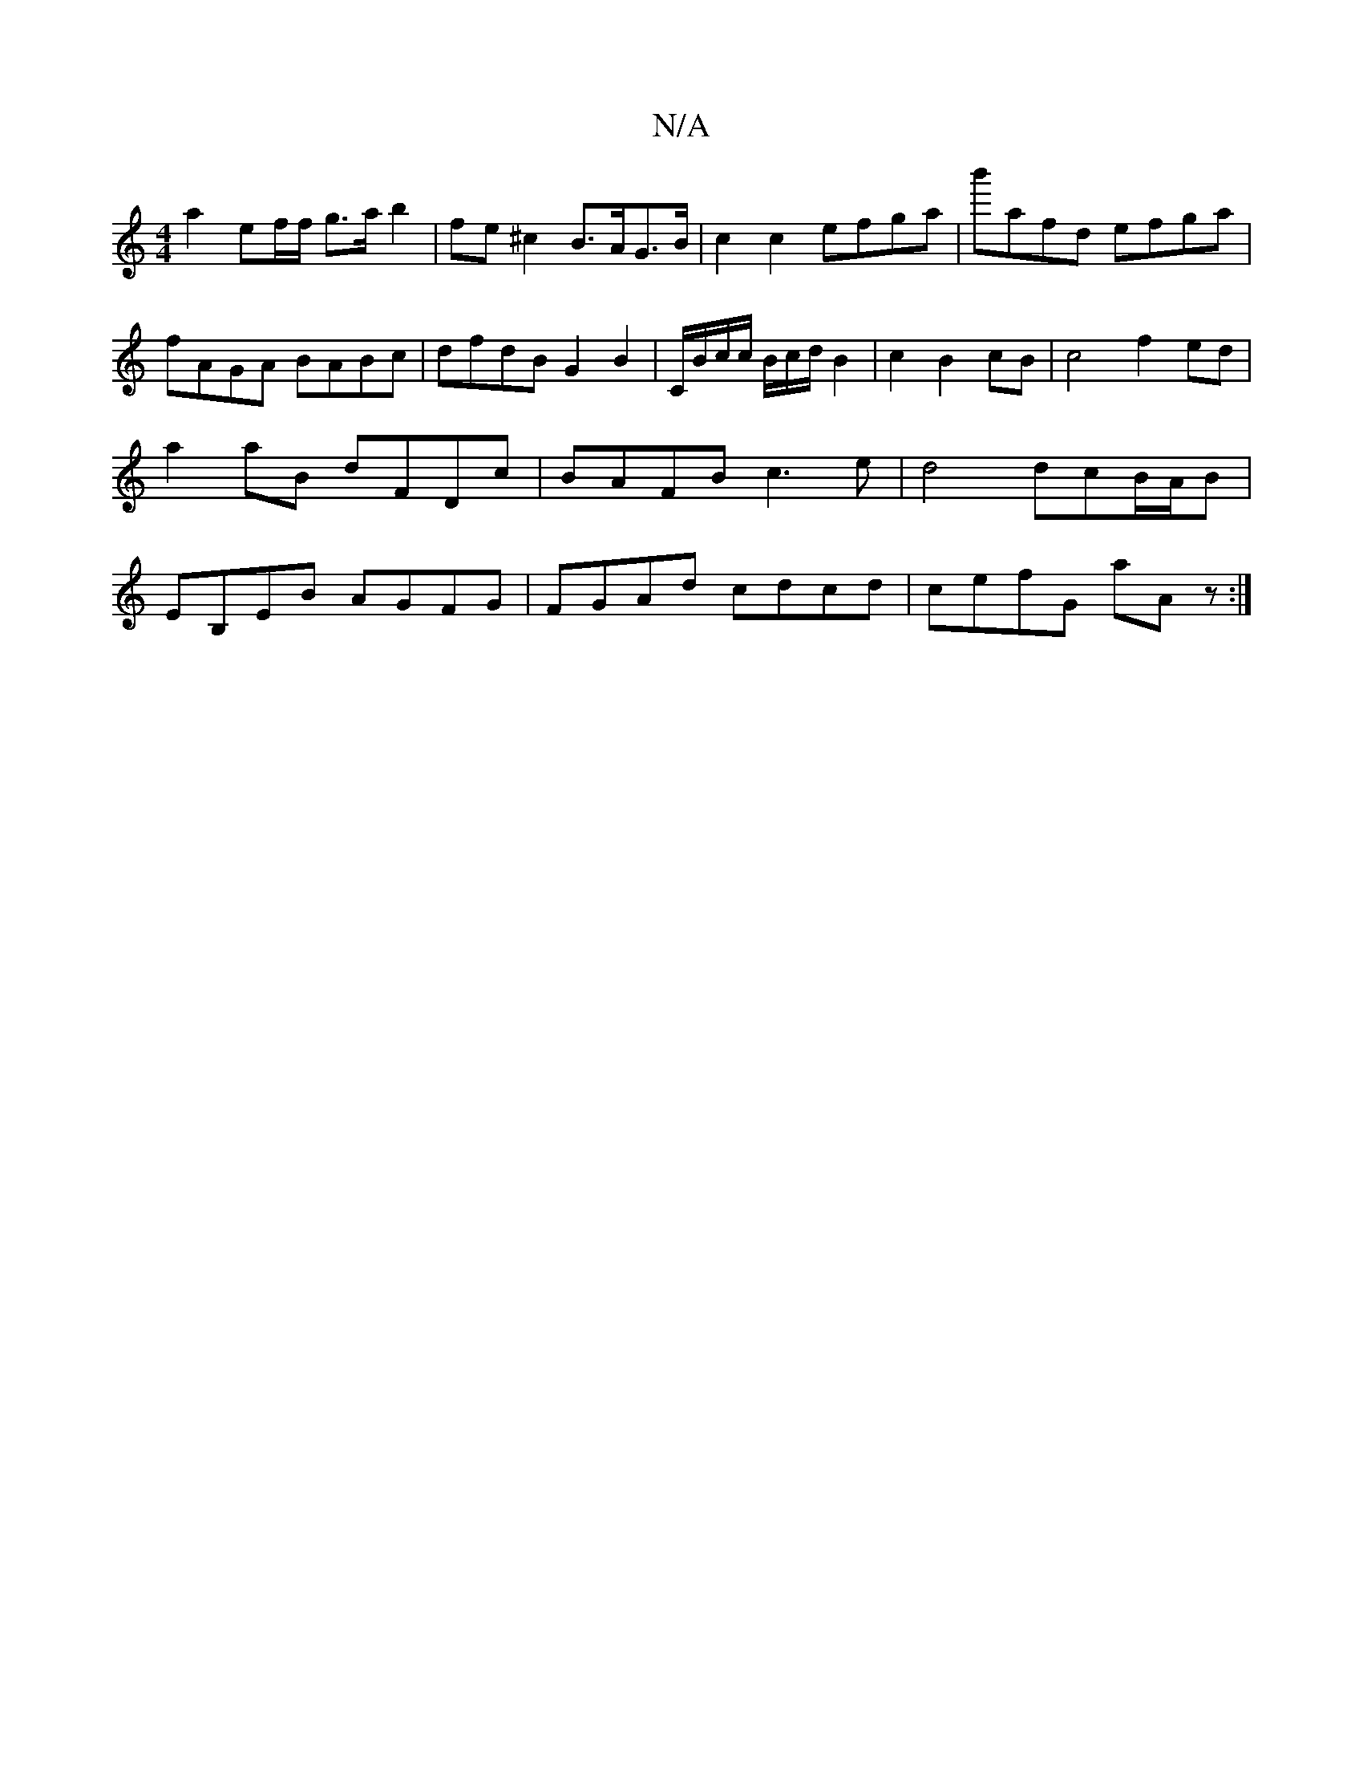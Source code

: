X:1
T:N/A
M:4/4
R:N/A
K:Cmajor
a2 ef/f/ g>a b2 | fe^c2 B>AG>B | c2c2 efga | b'afd efga | fAGA BABc | dfdB G2 B2 | C/B/c/c/ B/c/d/ B2-|c2B2cB|c4-f2 ed|
a2 aB dFDc | BAFB c3 e | d4 dcB/A/B|
EB,EB AGFG|FGAd cdcd|cefG aAz:|

c2B BGG|A2